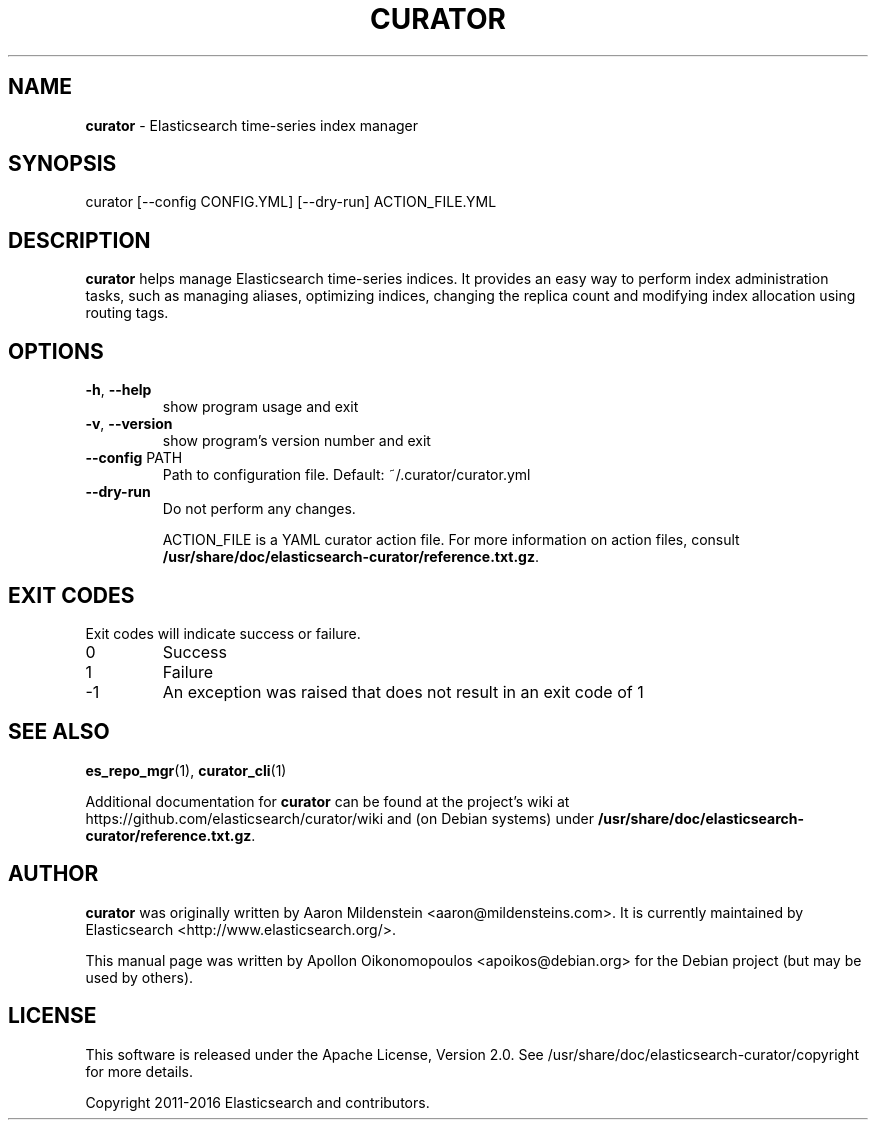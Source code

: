 .TH CURATOR "1" "December 2016" "curator 4.2" "User Commands"
.SH NAME
\fBcurator\fP \- Elasticsearch time-series index manager

.SH SYNOPSIS
curator [\-\-config CONFIG.YML] [\-\-dry\-run] ACTION_FILE.YML

.SH DESCRIPTION
\fBcurator\fP helps manage Elasticsearch time-series indices. It provides an
easy way to perform index administration tasks, such as managing aliases,
optimizing indices, changing the replica count and modifying index allocation
using routing tags.

.SH OPTIONS
.TP
\fB\-h\fR, \fB\-\-help\fR
show program usage and exit
.TP
\fB\-v\fR, \fB\-\-version\fR
show program's version number and exit
.TP
\fB\-\-config\fR PATH
Path to configuration file. Default: ~/.curator/curator.yml
.TP
\fB\-\-dry\-run\fR
Do not perform any changes.

ACTION_FILE is a YAML curator action file. For more information on action files, consult
.BR /usr/share/doc/elasticsearch-curator/reference.txt.gz .

.SH "EXIT CODES"
Exit codes will indicate success or failure.

.TP
0
Success
.TP
1
Failure
.TP
-1
An exception was raised that does not result in an exit code of 1

.SH "SEE ALSO"
.BR es_repo_mgr (1) "" ", " curator_cli (1)

Additional documentation for
.B curator
can be found at the project's wiki at
https://github.com/elasticsearch/curator/wiki and (on Debian systems) under
.BR /usr/share/doc/elasticsearch-curator/reference.txt.gz .

.SH AUTHOR
\fBcurator\fP was originally written by Aaron Mildenstein
<aaron@mildensteins.com>. It is currently maintained by Elasticsearch
<http://www.elasticsearch.org/>.

This manual page was written by Apollon Oikonomopoulos <apoikos@debian.org> for
the Debian project (but may be used by others).

.SH LICENSE
This software is released under the Apache License, Version 2.0. See
/usr/share/doc/elasticsearch-curator/copyright for more details.

Copyright 2011-2016 Elasticsearch and contributors.
